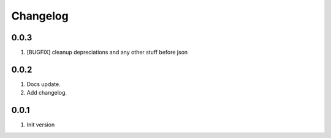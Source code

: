 Changelog
---------

0.0.3
~~~~~
1) [BUGFIX] cleanup depreciations and any other stuff before json

0.0.2
~~~~~
1) Docs update.
2) Add changelog.


0.0.1
~~~~~
1) Init version

